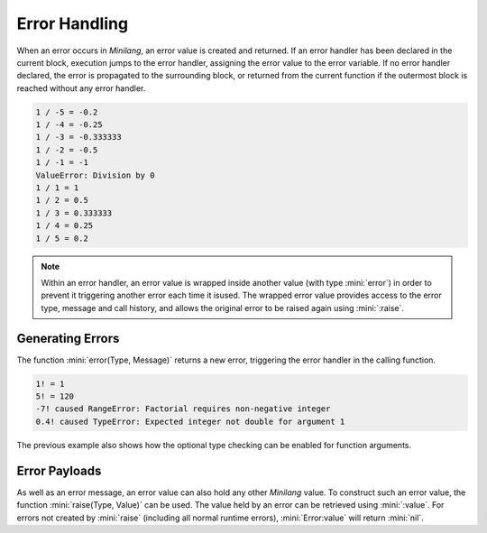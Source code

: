 Error Handling
==============

When an error occurs in *Minilang*, an error value is created and returned. If an error handler has been declared in the current block, execution jumps to the error handler, assigning the error value to the error variable. If no error handler declared, the error is propagated to the surrounding block, or returned from the current function if the outermost block is reached without any error handler.

.. parser-rule-diagram:: 'on' block

.. code-block:: mini
   :linenos:

   for I in -5 .. 5 do
      print('1 / {I} = {1 / I}\n')
   on Error do
      print('{Error:type}: {Error:message}\n')
   end

.. code-block:: console

   1 / -5 = -0.2
   1 / -4 = -0.25
   1 / -3 = -0.333333
   1 / -2 = -0.5
   1 / -1 = -1
   ValueError: Division by 0
   1 / 1 = 1
   1 / 2 = 0.5
   1 / 3 = 0.333333
   1 / 4 = 0.25
   1 / 5 = 0.2

.. note::

   Within an error handler, an error value is wrapped inside another value (with type :mini:`error`) in order to prevent it triggering another error each time it isused. The wrapped error value provides access to the error type, message and call history, and allows the original error to be raised again using :mini:`:raise`.

Generating Errors
-----------------

The function :mini:`error(Type, Message)` returns a new error, triggering the error handler in the calling function.

.. code-block:: mini
   :linenos:

   fun fact(N: integer) do
      N >= 0 or error("RangeError", "Factorial requires non-negative integer")
      var F := 1
      for I in 1 .. N do
         F := old * I
      end
      ret F
   end

   for N in [1, 5, -7, 0.4] do
      print('{N}! = {fact(N)}\n')
   on Error do
      print('{N}! caused {Error:type}: {Error:message}\n')
   end

.. code-block:: console

   1! = 1
   5! = 120
   -7! caused RangeError: Factorial requires non-negative integer
   0.4! caused TypeError: Expected integer not double for argument 1

The previous example also shows how the optional type checking can be enabled for function arguments.

Error Payloads
--------------

As well as an error message, an error value can also hold any other *Minilang* value. To construct such an error value, the function :mini:`raise(Type, Value)` can be used. The value held by an error can be retrieved using :mini:`:value`. For errors not created by :mini:`raise` (including all normal runtime errors), :mini:`Error:value` will return :mini:`nil`.
